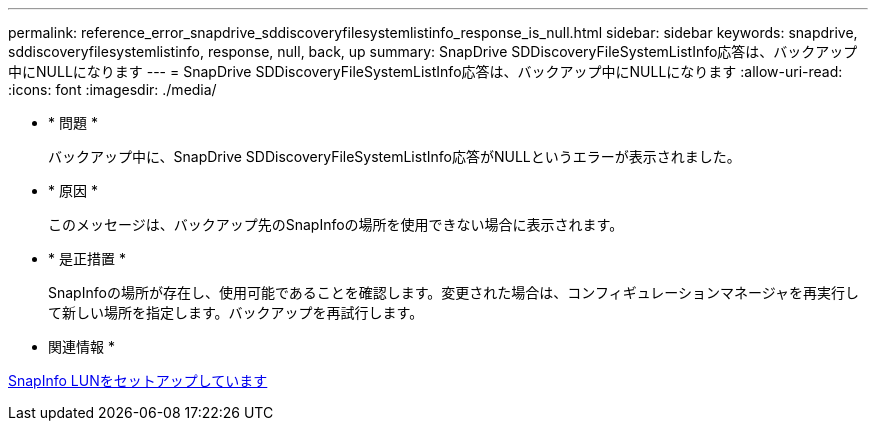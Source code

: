 ---
permalink: reference_error_snapdrive_sddiscoveryfilesystemlistinfo_response_is_null.html 
sidebar: sidebar 
keywords: snapdrive, sddiscoveryfilesystemlistinfo, response, null, back, up 
summary: SnapDrive SDDiscoveryFileSystemListInfo応答は、バックアップ中にNULLになります 
---
= SnapDrive SDDiscoveryFileSystemListInfo応答は、バックアップ中にNULLになります
:allow-uri-read: 
:icons: font
:imagesdir: ./media/


* * 問題 *
+
バックアップ中に、SnapDrive SDDiscoveryFileSystemListInfo応答がNULLというエラーが表示されました。

* * 原因 *
+
このメッセージは、バックアップ先のSnapInfoの場所を使用できない場合に表示されます。

* * 是正措置 *
+
SnapInfoの場所が存在し、使用可能であることを確認します。変更された場合は、コンフィギュレーションマネージャを再実行して新しい場所を指定します。バックアップを再試行します。



* 関連情報 *

xref:task_setting_up_a_snapinfo_lun.adoc[SnapInfo LUNをセットアップしています]
